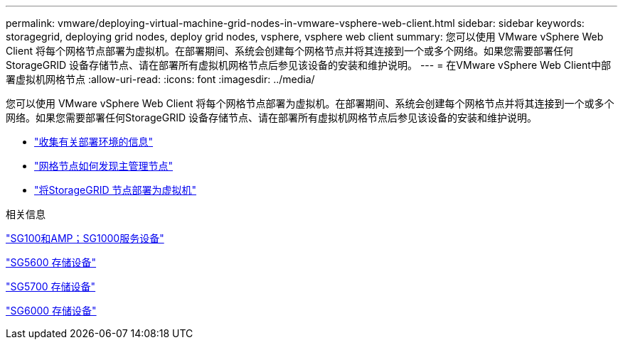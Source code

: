 ---
permalink: vmware/deploying-virtual-machine-grid-nodes-in-vmware-vsphere-web-client.html 
sidebar: sidebar 
keywords: storagegrid, deploying grid nodes, deploy grid nodes, vsphere, vsphere web client 
summary: 您可以使用 VMware vSphere Web Client 将每个网格节点部署为虚拟机。在部署期间、系统会创建每个网格节点并将其连接到一个或多个网络。如果您需要部署任何StorageGRID 设备存储节点、请在部署所有虚拟机网格节点后参见该设备的安装和维护说明。 
---
= 在VMware vSphere Web Client中部署虚拟机网格节点
:allow-uri-read: 
:icons: font
:imagesdir: ../media/


[role="lead"]
您可以使用 VMware vSphere Web Client 将每个网格节点部署为虚拟机。在部署期间、系统会创建每个网格节点并将其连接到一个或多个网络。如果您需要部署任何StorageGRID 设备存储节点、请在部署所有虚拟机网格节点后参见该设备的安装和维护说明。

* link:collecting-information-about-your-deployment-environment.html["收集有关部署环境的信息"]
* link:how-grid-nodes-discover-primary-admin-node.html["网格节点如何发现主管理节点"]
* link:deploying-storagegrid-node-as-virtual-machine.html["将StorageGRID 节点部署为虚拟机"]


.相关信息
link:../sg100-1000/index.html["SG100和AMP；SG1000服务设备"]

link:../sg5600/index.html["SG5600 存储设备"]

link:../sg5700/index.html["SG5700 存储设备"]

link:../sg6000/index.html["SG6000 存储设备"]
